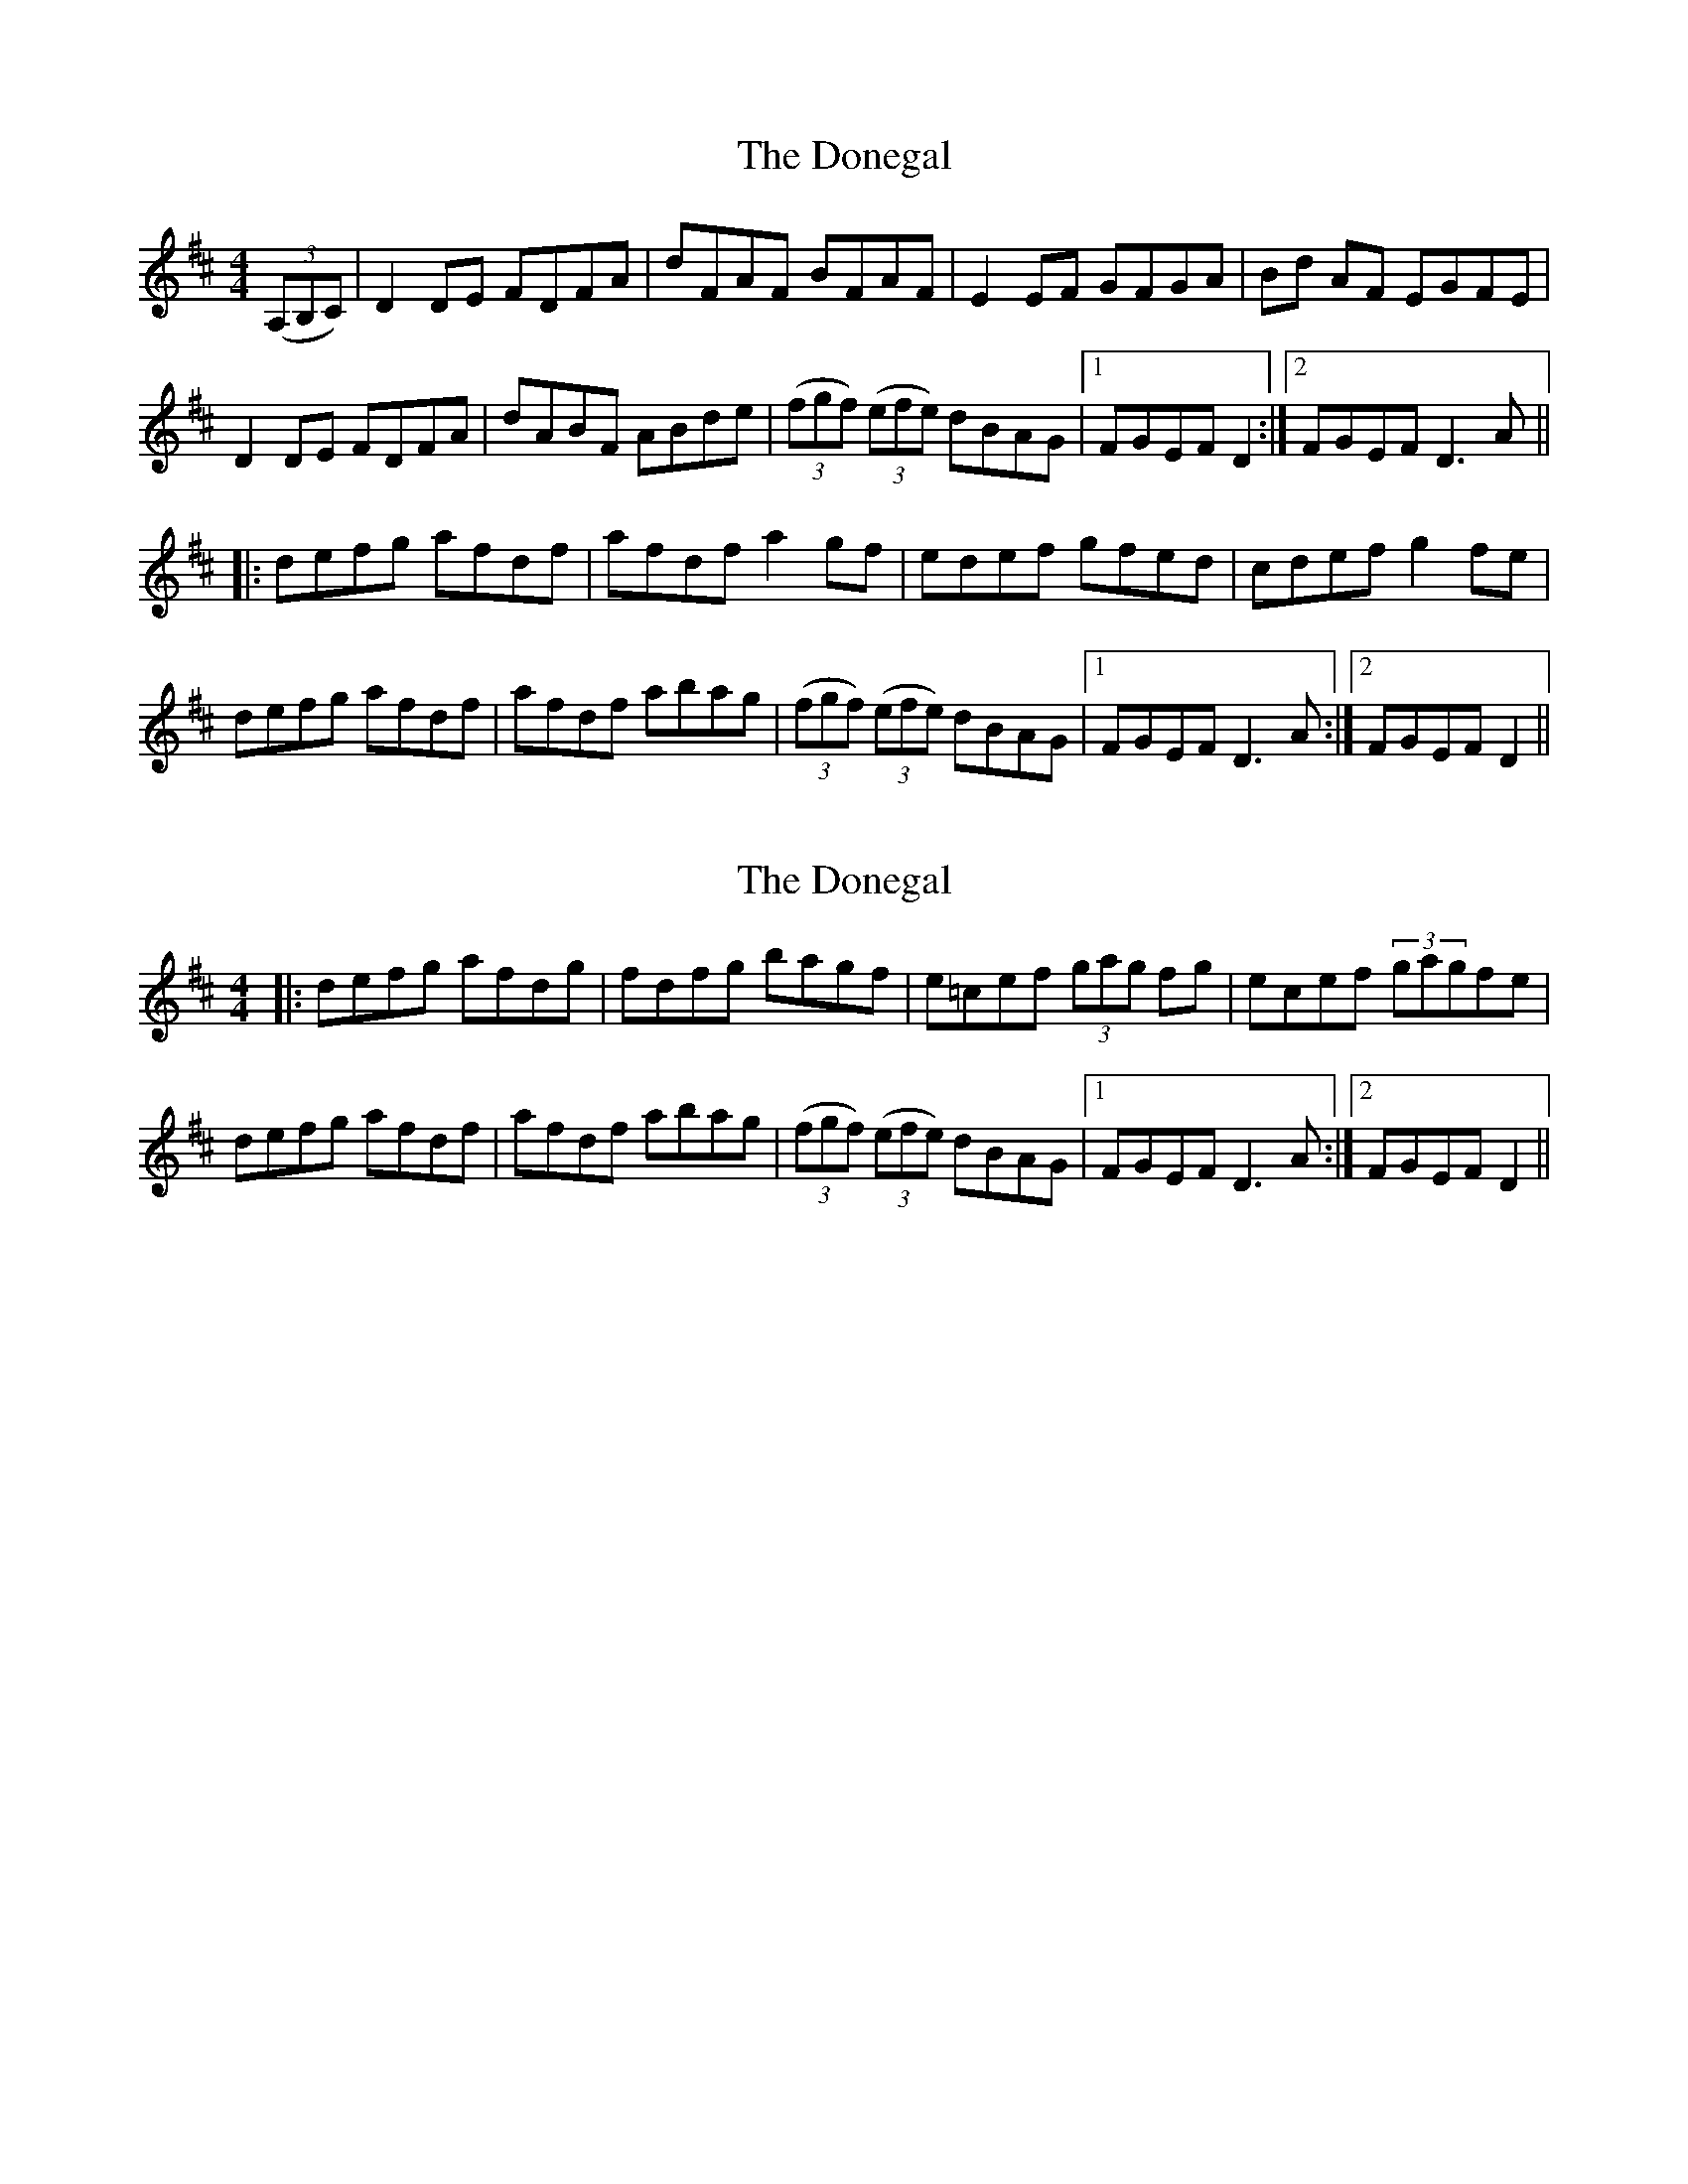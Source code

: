 X: 1
T: Donegal, The
Z: Bannerman
S: https://thesession.org/tunes/1621#setting1621
R: reel
M: 4/4
L: 1/8
K: Dmaj
((3A,B,C)|D2DE FDFA|dFAF BFAF|E2EF GFGA|Bd AF EGFE|
D2DE FDFA|dABF ABde|((3fgf) ((3efe) dBAG|1 FGEF D2:|2 FGEF D3A||
|:defg afdf|afdf a2gf|edef gfed|cdef g2fe|
defg afdf|afdf abag|((3fgf) ((3efe) dBAG|1 FGEF D3A:|2 FGEF D2||
X: 2
T: Donegal, The
Z: Ger the Rigger
S: https://thesession.org/tunes/1621#setting15047
R: reel
M: 4/4
L: 1/8
K: Dmaj
|:defg afdg|fdfg bagf|e=cef (3gag fg|ecef (3gagfe|defg afdf|afdf abag|((3fgf) ((3efe) dBAG|1 FGEF D3A:|2 FGEF D2||
X: 3
T: Donegal, The
Z: Ediot
S: https://thesession.org/tunes/1621#setting24953
R: reel
M: 4/4
L: 1/8
K: Dmaj
A,B,C||DCDE FEFA|d F3 DFAF|E3 FGFG A|BFAF EGFE|DCDE FEFA|d F3 ABde|
fdec dBAG|FGEG D2 A,B,C||DCDE FEFA|d F3 dFcF|BFAF EFGA|BFAF EDFE|
D A,3 DEFA|ded cdBc de|fgec dABG|FAGE FDDA||defg a f3|afdf a2 gf|ed’ef gfed|
3Bcd ef g2 fe|defb afdf|afdf abag|fgf ecdB AG|FGF EGFD DA||defb afdf|afdf a2 gf|
e B3 Gged|cdef gefe|defg a f3|afdf abag|fgec dBAG|FGEF D 3A,B,C||D2 DEFE FA|
dF 3FFF DFAF|EB,EF GFGB|edc dcB cBA GFE|DCDE FEFA|dF 3FFF ABde|
fgec dABG|FGEG FD D2||EDA,D EFEF|A dF 3FFF DFAF|E3 FGFG A|BFAF EGFE|
3DDD DE FEFA|dF 3FFF ABde|fdec dBAG|FGEF D2 AB||defg a f3|afdf a2 gf|
e^d’ef gfed|Bcd efge fe|defb a f3|afdf abag|fgf 3efe dBAG|FGF EGFD DA||defb afdf
afdf a2 gf|e B3 Gged|cdef g2 fe|defg afdf|afdf abag|fdec dBAG|FGEF D2 A,B,C||
DCDE FEFA|d F3 DFAF|E3 FGFG A|BFAF EGFE|DCDE FEFA|d F3 ABde|
fdec dBAG|FGEF D2 A,B,C||DCDE FEFA|d F3 dFcF|BFAF EFGA|BFAF EDFE|
D A,3 DEFA|ded cdBc de|fgec dABG|FAGE FDDA||d2 dcde fg|a2 agaf df|e^d’ef gfge|
aaa fage ce|ddd cede fg|a f3 afde|fgec dABG|FFF EGFD DA||defg afdf|afdf a2 gf|
e B3 Gged|cdef gefe|defb a f3|afdf abag|fgec dBAG|FGEF D4||
X: 4
T: Donegal, The
Z: JACKB
S: https://thesession.org/tunes/1621#setting24956
R: reel
M: 4/4
L: 1/8
K: Dmaj
|D2 DE FDFA|dFAF BFAF|E3F GFGA|(3Bcd AF EGFE|
D2 DE FDFA|dFAF ABde|f2 ef dBAG|1 FGEF D2:|2 FGEF D3A||
|:defg afdf|afdf a2gf|edef gfed|(3Bcd ef g2 fe|
defg afdf|afdf a3g|f2 ef dBAG|1 FGEF D3A:|2 FGEF D2||
X: 5
T: Donegal, The
Z: Moxhe
S: https://thesession.org/tunes/1621#setting27635
R: reel
M: 4/4
L: 1/8
K: Dmaj
A,|D2 DE FEFA|dFAF BFAF|E2 EF GFGA|(3Bcd AF EGFE|
D2 DE FEFA| dFAF ABde|(3fga ec dABG|(3FGF EF D2||
A2|defg afdf|afdf a2 (3agf|edef gfed|edef g2 (3gfe|
defg afdf|afdf abag|(3fgf (3efe dABG|(3FGF EF D2|]
X: 6
T: Donegal, The
Z: Thady Quill
S: https://thesession.org/tunes/1621#setting29736
R: reel
M: 4/4
L: 1/8
K: Dmaj
|: AF | D2DE FDFA | dAFA BFAF | E^DEF GFGA | (3BAG AF EGFE |
| DCDE FDFA | dAFA ABde | faef dBAG | FAEF D2 :||
|: A | defg afdf | afdf a2gf | e^def gfed | (3Bcd ef (3gbg fe |
| defg afdf | afdf a3g | (3fgf (3efe dBAG | (3FGF (3EFE D3:|
